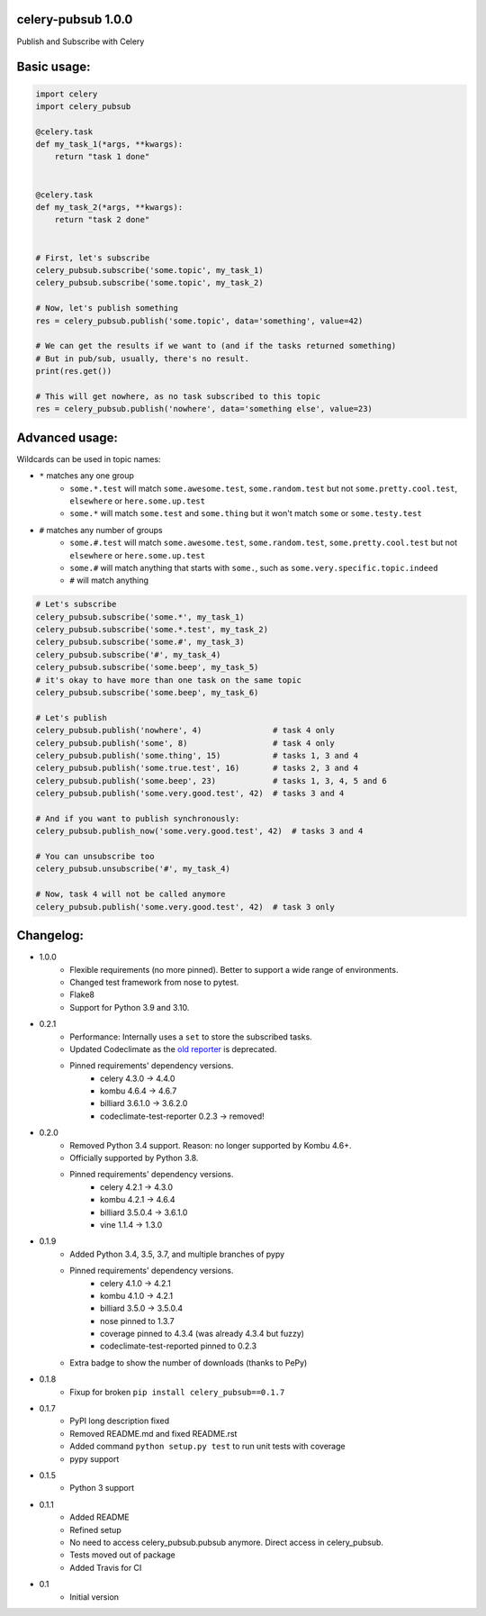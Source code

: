 celery-pubsub 1.0.0
===================

.. image:: https://travis-ci.org/Mulugruntz/celery-pubsub.svg?branch=master
    :target: https://travis-ci.org/Mulugruntz/celery-pubsub

.. image:: https://codeclimate.com/github/Mulugruntz/celery-pubsub/badges/gpa.svg
   :target: https://codeclimate.com/github/Mulugruntz/celery-pubsub
   :alt: Code Climate

.. image:: https://codeclimate.com/github/Mulugruntz/celery-pubsub/badges/coverage.svg
   :target: https://codeclimate.com/github/Mulugruntz/celery-pubsub/coverage
   :alt: Test Coverage

.. image:: https://codeclimate.com/github/Mulugruntz/celery-pubsub/badges/issue_count.svg
   :target: https://codeclimate.com/github/Mulugruntz/celery-pubsub
   :alt: Issue Count

.. image:: https://pepy.tech/badge/celery-pubsub
   :target: https://pepy.tech/project/celery-pubsub
   :alt: Downloads

Publish and Subscribe with Celery
 
Basic usage:
============
 
.. code-block:: python
 
    import celery
    import celery_pubsub
 
    @celery.task
    def my_task_1(*args, **kwargs):
        return "task 1 done"
 
 
    @celery.task
    def my_task_2(*args, **kwargs):
        return "task 2 done"
 
 
    # First, let's subscribe
    celery_pubsub.subscribe('some.topic', my_task_1)
    celery_pubsub.subscribe('some.topic', my_task_2)
 
    # Now, let's publish something
    res = celery_pubsub.publish('some.topic', data='something', value=42)
 
    # We can get the results if we want to (and if the tasks returned something)
    # But in pub/sub, usually, there's no result.
    print(res.get())
 
    # This will get nowhere, as no task subscribed to this topic
    res = celery_pubsub.publish('nowhere', data='something else', value=23)
 
Advanced usage:
===============
 
Wildcards can be used in topic names:
 
* ``*`` matches any one group
   * ``some.*.test`` will match ``some.awesome.test``, ``some.random.test``
     but not ``some.pretty.cool.test``, ``elsewhere`` or ``here.some.up.test``
   * ``some.*`` will match ``some.test`` and ``some.thing`` but it won't
     match ``some`` or ``some.testy.test``

* ``#`` matches any number of groups
   * ``some.#.test`` will match ``some.awesome.test``, ``some.random.test``,
     ``some.pretty.cool.test`` but not ``elsewhere`` or ``here.some.up.test``
   * ``some.#`` will match anything that starts with ``some.``, such as
     ``some.very.specific.topic.indeed``
   * ``#`` will match anything


.. code-block:: python
 
    # Let's subscribe
    celery_pubsub.subscribe('some.*', my_task_1)
    celery_pubsub.subscribe('some.*.test', my_task_2)
    celery_pubsub.subscribe('some.#', my_task_3)
    celery_pubsub.subscribe('#', my_task_4)
    celery_pubsub.subscribe('some.beep', my_task_5)
    # it's okay to have more than one task on the same topic
    celery_pubsub.subscribe('some.beep', my_task_6)
 
    # Let's publish
    celery_pubsub.publish('nowhere', 4)               # task 4 only
    celery_pubsub.publish('some', 8)                  # task 4 only
    celery_pubsub.publish('some.thing', 15)           # tasks 1, 3 and 4
    celery_pubsub.publish('some.true.test', 16)       # tasks 2, 3 and 4
    celery_pubsub.publish('some.beep', 23)            # tasks 1, 3, 4, 5 and 6
    celery_pubsub.publish('some.very.good.test', 42)  # tasks 3 and 4
 
    # And if you want to publish synchronously:
    celery_pubsub.publish_now('some.very.good.test', 42)  # tasks 3 and 4
 
    # You can unsubscribe too
    celery_pubsub.unsubscribe('#', my_task_4)
 
    # Now, task 4 will not be called anymore
    celery_pubsub.publish('some.very.good.test', 42)  # task 3 only
 
 
Changelog:
==========

* 1.0.0
    * Flexible requirements (no more pinned). Better to support a wide range of environments.
    * Changed test framework from nose to pytest.
    * Flake8
    * Support for Python 3.9 and 3.10.
* 0.2.1
    * Performance: Internally uses a ``set`` to store the subscribed tasks.
    * Updated Codeclimate as the `old reporter <https://github.com/codeclimate/python-test-reporter>`_ is deprecated.
    * Pinned requirements' dependency versions.
        * celery 4.3.0 -> 4.4.0
        * kombu 4.6.4 -> 4.6.7
        * billiard 3.6.1.0 -> 3.6.2.0
        * codeclimate-test-reporter 0.2.3 -> removed!
* 0.2.0
    * Removed Python 3.4 support. Reason: no longer supported by Kombu 4.6+.
    * Officially supported by Python 3.8.
    * Pinned requirements' dependency versions.
        * celery 4.2.1 -> 4.3.0
        * kombu 4.2.1 -> 4.6.4
        * billiard 3.5.0.4 -> 3.6.1.0
        * vine 1.1.4 -> 1.3.0
* 0.1.9
    * Added Python 3.4, 3.5, 3.7, and multiple branches of pypy
    * Pinned requirements' dependency versions.
        * celery 4.1.0 -> 4.2.1
        * kombu 4.1.0 -> 4.2.1
        * billiard 3.5.0 -> 3.5.0.4
        * nose pinned to 1.3.7
        * coverage pinned to 4.3.4 (was already 4.3.4 but fuzzy)
        * codeclimate-test-reported pinned to 0.2.3
    * Extra badge to show the number of downloads (thanks to PePy)
* 0.1.8
    * Fixup for broken ``pip install celery_pubsub==0.1.7``
* 0.1.7
    * PyPI long description fixed
    * Removed README.md and fixed README.rst
    * Added command ``python setup.py test`` to run unit tests with coverage
    * pypy support
* 0.1.5
    * Python 3 support
* 0.1.1
    * Added README
    * Refined setup
    * No need to access celery_pubsub.pubsub anymore. Direct access in celery_pubsub.
    * Tests moved out of package
    * Added Travis for CI
* 0.1
    * Initial version
